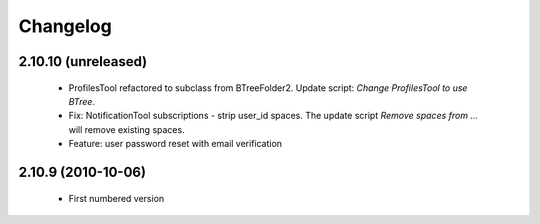 Changelog
=========

2.10.10 (unreleased)
--------------------
 * ProfilesTool refactored to subclass from BTreeFolder2. Update script:
   `Change ProfilesTool to use BTree`.
 * Fix: NotificationTool subscriptions - strip user_id spaces. The update
   script `Remove spaces from ...` will remove existing spaces.
 * Feature: user password reset with email verification

2.10.9 (2010-10-06)
-------------------
 * First numbered version
